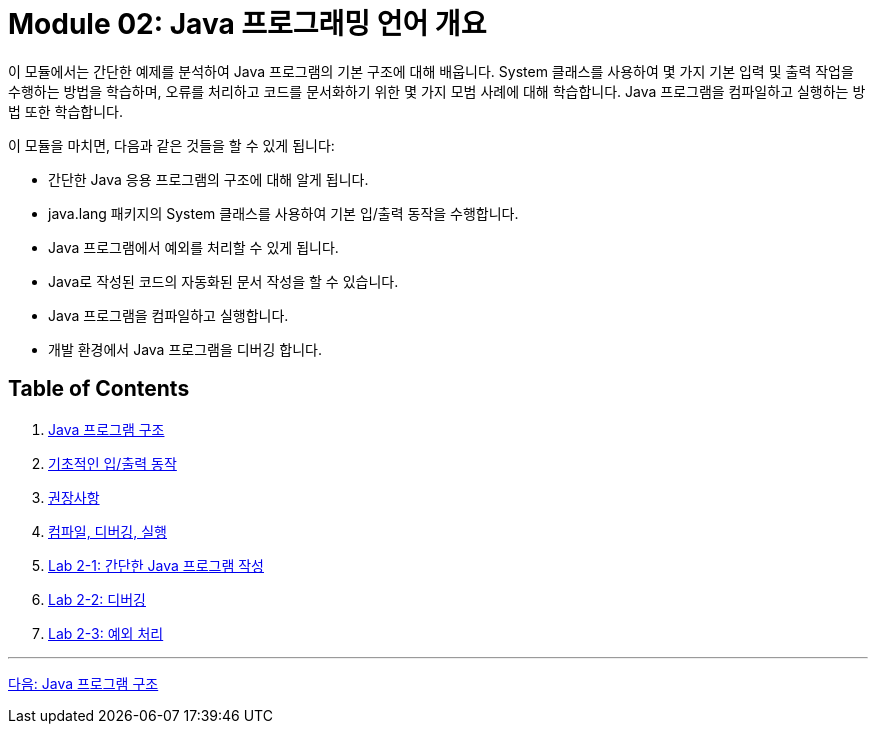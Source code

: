= Module 02: Java 프로그래밍 언어 개요

이 모듈에서는 간단한 예제를 분석하여 Java 프로그램의 기본 구조에 대해 배웁니다. System 클래스를 사용하여 몇 가지 기본 입력 및 출력 작업을 수행하는 방법을 학습하며, 오류를 처리하고 코드를 문서화하기 위한 몇 가지 모범 사례에 대해 학습합니다. Java 프로그램을 컴파일하고 실행하는 방법 또한 학습합니다.

이 모듈을 마치면, 다음과 같은 것들을 할 수 있게 됩니다:

•	간단한 Java 응용 프로그램의 구조에 대해 알게 됩니다.
•	java.lang 패키지의 System 클래스를 사용하여 기본 입/출력 동작을 수행합니다.
•	Java 프로그램에서 예외를 처리할 수 있게 됩니다.
•	Java로 작성된 코드의 자동화된 문서 작성을 할 수 있습니다.
•	Java 프로그램을 컴파일하고 실행합니다.
•	개발 환경에서 Java 프로그램을 디버깅 합니다.

== Table of Contents

1.	link:./02_java_program_structure.adoc[Java 프로그램 구조]
2.	link:./08_basic_inputout.adoc[기초적인 입/출력 동작]
3.	link:./12_recommandations.adoc[권장사항]
4.	link:./17_compile_run_debug.adoc[컴파일, 디버깅, 실행]
5.	link:./22_lab2-1.adoc[Lab 2-1: 간단한 Java 프로그램 작성]
6.	link:./23_lab2-2.adoc[Lab 2-2: 디버깅]
7.	link:./24_lab2-3.adoc[Lab 2-3: 예외 처리]

---

link:./02_java_program_structure.adoc[다음: Java 프로그램 구조]
